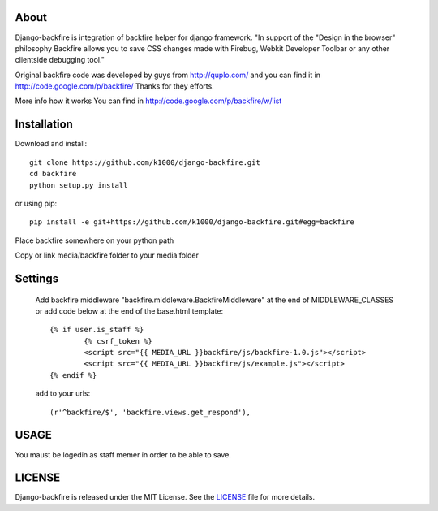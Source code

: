 About
-----

Django-backfire is integration of backfire helper for django framework.
"In support of the "Design in the browser" philosophy Backfire allows you to save CSS changes made with Firebug, Webkit Developer Toolbar or any other clientside debugging tool."

Original backfire code was developed by guys from http://quplo.com/ and you can find it in http://code.google.com/p/backfire/ Thanks for they efforts.

More info how it works You can find in http://code.google.com/p/backfire/w/list

Installation
------------

Download and install::
   
    git clone https://github.com/k1000/django-backfire.git
    cd backfire
    python setup.py install

or using pip::     
    
    pip install -e git+https://github.com/k1000/django-backfire.git#egg=backfire

Place backfire somewhere on your python path

Copy or link media/backfire folder to your media folder

Settings
--------
	
	Add backfire middleware "backfire.middleware.BackfireMiddleware" at the end of MIDDLEWARE_CLASSES or add code below at the end of the base.html template::
	
		{% if user.is_staff %}
			{% csrf_token %}
			<script src="{{ MEDIA_URL }}backfire/js/backfire-1.0.js"></script>
			<script src="{{ MEDIA_URL }}backfire/js/example.js"></script>
		{% endif %}
	
	add to your urls::
	
		(r'^backfire/$', 'backfire.views.get_respond'),

USAGE
-----

You maust be logedin as staff memer in order to be able to save.

LICENSE
-------

Django-backfire is released under the MIT License. See the LICENSE_ file for more
details.

.. _LICENSE: http://github.com/k1000/django-backfire/blob/master/LICENSE
